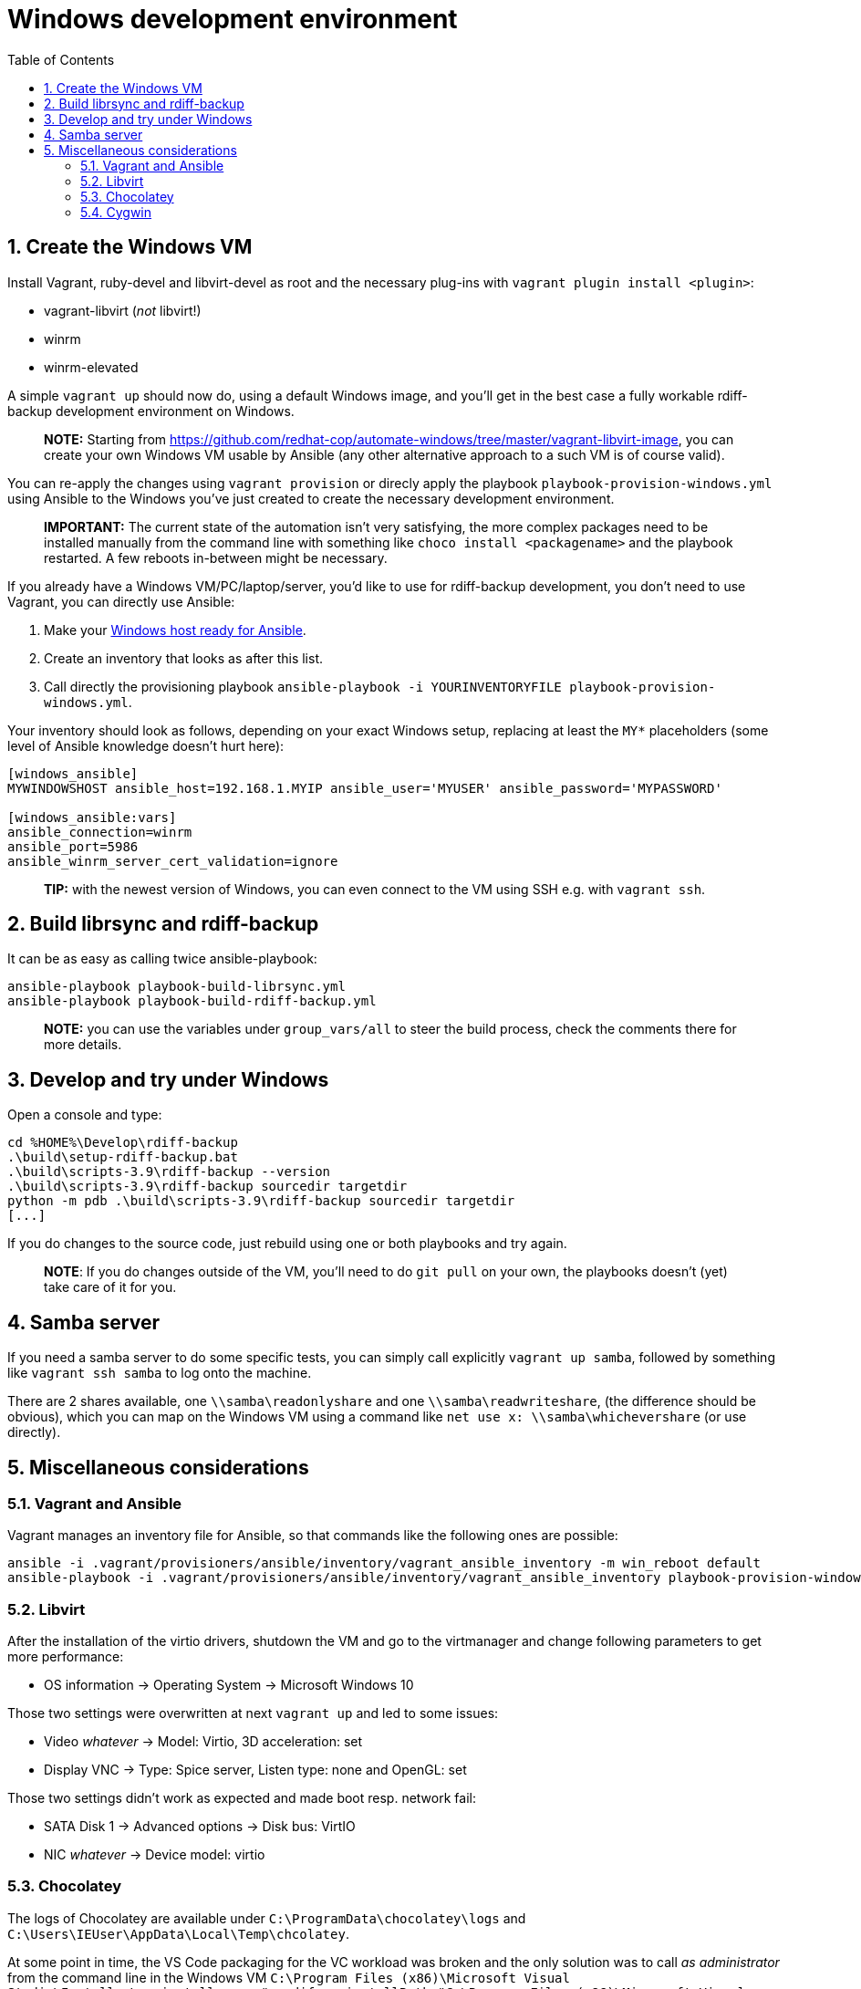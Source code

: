 = Windows development environment
:sectnums:
:toc:

== Create the Windows VM

Install Vagrant, ruby-devel and libvirt-devel as root and the necessary plug-ins with `vagrant plugin install <plugin>`:

* vagrant-libvirt (_not_ libvirt!)
* winrm
* winrm-elevated

A simple `vagrant up` should now do, using a default Windows image, and you'll get in the best case a fully workable rdiff-backup development environment on Windows.

____
*NOTE:* Starting from https://github.com/redhat-cop/automate-windows/tree/master/vagrant-libvirt-image, 	you can create your own Windows VM usable by Ansible (any other alternative 	approach to a such VM is of course valid).
____

You can re-apply the changes using `vagrant provision` or direcly apply the playbook `playbook-provision-windows.yml` using Ansible to the Windows you've just created to create the necessary development environment.

____
*IMPORTANT:* The current state of the automation isn't very satisfying, the more complex packages need to be installed manually from the command line with something like `choco install <packagename>` and the playbook restarted.
A few reboots in-between might be necessary.
____

If you already have a Windows VM/PC/laptop/server, you'd like to use for rdiff-backup development, you don't need to use Vagrant, you can directly use Ansible:

. Make your https://docs.ansible.com/ansible/latest/user_guide/windows_setup.html[Windows host ready for Ansible].
. Create an inventory that looks as after this list.
. Call directly the provisioning playbook `ansible-playbook -i YOURINVENTORYFILE playbook-provision-windows.yml`.

Your inventory should look as follows, depending on your exact Windows setup, replacing at least the `MY*` placeholders (some level of Ansible knowledge doesn't hurt here):

----
[windows_ansible]
MYWINDOWSHOST ansible_host=192.168.1.MYIP ansible_user='MYUSER' ansible_password='MYPASSWORD'

[windows_ansible:vars]
ansible_connection=winrm
ansible_port=5986
ansible_winrm_server_cert_validation=ignore
----

____
*TIP:* with the newest version of Windows, you can even connect to the VM using SSH e.g.
with `vagrant ssh`.
____

== Build librsync and rdiff-backup

It can be as easy as calling twice ansible-playbook:

----
ansible-playbook playbook-build-librsync.yml
ansible-playbook playbook-build-rdiff-backup.yml
----

____
*NOTE:* you can use the variables under `group_vars/all` to steer the build process, check the comments there for more details.
____

== Develop and try under Windows

Open a console and type:

----
cd %HOME%\Develop\rdiff-backup
.\build\setup-rdiff-backup.bat
.\build\scripts-3.9\rdiff-backup --version
.\build\scripts-3.9\rdiff-backup sourcedir targetdir
python -m pdb .\build\scripts-3.9\rdiff-backup sourcedir targetdir
[...]
----

If you do changes to the source code, just rebuild using one or both playbooks and try again.

____
*NOTE*: If you do changes outside of the VM, you'll need to do `git pull` on your own, the playbooks doesn't (yet) take care of it for you.
____

== Samba server

If you need a samba server to do some specific tests, you can simply call explicitly `vagrant up samba`, followed by something like `vagrant ssh samba` to log onto the machine.

There are 2 shares available, one `\\samba\readonlyshare` and one `\\samba\readwriteshare`, (the difference should be obvious), which you can map on the Windows VM using a command like `net use x: \\samba\whichevershare` (or use directly).

== Miscellaneous considerations

=== Vagrant and Ansible

Vagrant manages an inventory file for Ansible, so that commands like the following ones are possible:

----
ansible -i .vagrant/provisioners/ansible/inventory/vagrant_ansible_inventory -m win_reboot default
ansible-playbook -i .vagrant/provisioners/ansible/inventory/vagrant_ansible_inventory playbook-provision-windows.yml -vvvvv
----

=== Libvirt

After the installation of the virtio drivers, shutdown the VM and go to the virtmanager and change following parameters to get more performance:

* OS information \-> Operating System \-> Microsoft Windows 10

Those two settings were overwritten at next `vagrant up` and led to some issues:

* Video _whatever_ \-> Model: Virtio, 3D acceleration: set
* Display VNC \-> Type: Spice server, Listen type: none and OpenGL: set

Those two settings didn't work as expected and made boot resp.
network fail:

* SATA Disk 1 \-> Advanced options \-> Disk bus: VirtIO
* NIC _whatever_ \-> Device model: virtio

=== Chocolatey

The logs of Chocolatey are available under `C:\ProgramData\chocolatey\logs` and `C:\Users\IEUser\AppData\Local\Temp\chcolatey`.

At some point in time, the VS Code packaging for the VC workload was broken and the only solution was to call _as administrator_ from the command line in the Windows VM `C:\Program Files (x86)\Microsoft Visual Studio\Installer\vs_installer.exe" modify --installPath "C:\Program Files (x86)\Microsoft Visual Studio\2017\BuildTools" --includeRecommended --norestart --quiet --add Microsoft.VisualStudio.Workload.VCTools`.

=== Cygwin

You can install new Cygwin packages using `cyg-get.bat`, e.g.
`cyg-get vim` or `cyg-get /?` (`cyg-get --help` isn't foreseen but seems to give much more parameters).

You can start Cygwin using `\tools\cygwin\Cygwin.bat`.
